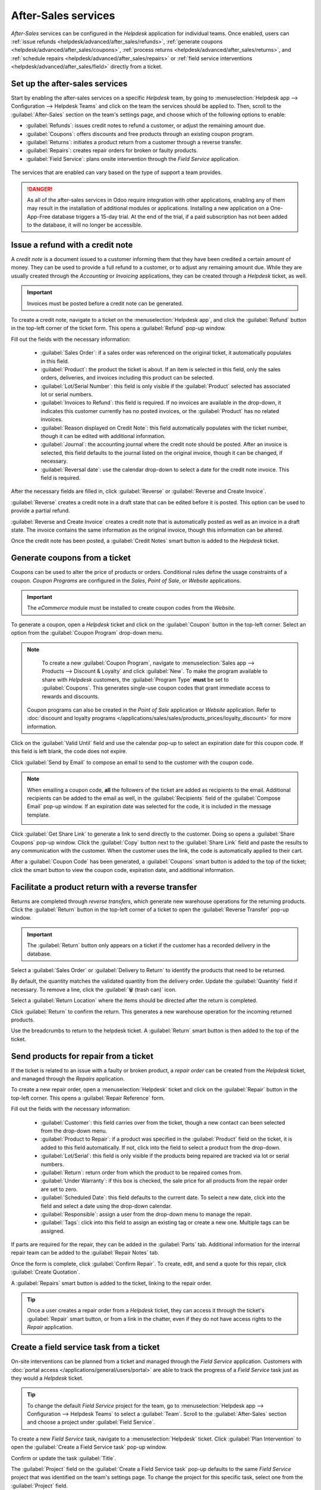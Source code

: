 ====================
After-Sales services
====================

*After-Sales* services can be configured in the *Helpdesk* application for individual teams. Once
enabled, users can :ref:`issue refunds <helpdesk/advanced/after_sales/refunds>`, :ref:`generate
coupons <helpdesk/advanced/after_sales/coupons>`, :ref:`process returns
<helpdesk/advanced/after_sales/returns>`, and :ref:`schedule repairs
<helpdesk/advanced/after_sales/repairs>` or :ref:`field service interventions
<helpdesk/advanced/after_sales/field>` directly from a ticket.

Set up the after-sales services
===============================

Start by enabling the after-sales services on a specific *Helpdesk* team, by going to
:menuselection:`Helpdesk app --> Configuration --> Helpdesk Teams` and click on the team the
services should be applied to. Then, scroll to the :guilabel:`After-Sales` section on the team's
settings page, and choose which of the following options to enable:

- :guilabel:`Refunds`: issues credit notes to refund a customer, or adjust the remaining amount due.
- :guilabel:`Coupons`: offers discounts and free products through an existing coupon program.
- :guilabel:`Returns`: initiates a product return from a customer through a reverse transfer.
- :guilabel:`Repairs`: creates repair orders for broken or faulty products.
- :guilabel:`Field Service`: plans onsite intervention through the *Field Service* application.

.. figure:: after_sales/after-sales-enable.png
   :align: center

   The services that are enabled can vary based on the type of support a team provides.

.. danger::
   As all of the after-sales services in Odoo require integration with other applications, enabling
   any of them may result in the installation of additional modules or applications. Installing a
   new application on a One-App-Free database triggers a 15-day trial. At the end of the trial, if a
   paid subscription has not been added to the database, it will no longer be accessible.

.. _helpdesk/advanced/after_sales/refunds:

Issue a refund with a credit note
=================================

A *credit note* is a document issued to a customer informing them that they have been credited a
certain amount of money. They can be used to provide a full refund to a customer, or to adjust any
remaining amount due. While they are usually created through the *Accounting* or *Invoicing*
applications, they can be created through a *Helpdesk* ticket, as well.

.. important::
   Invoices must be posted before a credit note can be generated.

To create a credit note, navigate to a ticket on the :menuselection:`Helpdesk app`, and click the
:guilabel:`Refund` button in the top-left corner of the ticket form. This opens a
:guilabel:`Refund` pop-up window.

.. image:: after_sales/after-sales-refund-details.png
   :align: center
   :alt: View of a refund creation page.

Fill out the fields with the necessary information:

 - :guilabel:`Sales Order`: if a sales order was referenced on the original ticket, it automatically
   populates in this field.
 - :guilabel:`Product`: the product the ticket is about. If an item is selected in this field, only
   the sales orders, deliveries, and invoices including this product can be selected.
 - :guilabel:`Lot/Serial Number`: this field is only visible if the :guilabel:`Product` selected has
   associated lot or serial numbers.
 - :guilabel:`Invoices to Refund`: this field is required. If no invoices are available in the
   drop-down, it indicates this customer currently has no posted invoices, or the
   :guilabel:`Product` has no related invoices.
 - :guilabel:`Reason displayed on Credit Note`: this field automatically populates with the ticket
   number, though it can be edited with additional information.
 - :guilabel:`Journal`: the accounting journal where the credit note should be posted. After an
   invoice is selected, this field defaults to the journal listed on the original invoice, though it
   can be changed, if necessary.
 - :guilabel:`Reversal date`: use the calendar drop-down to select a date for the credit note
   invoice. This field is required.

After the necessary fields are filled in, click :guilabel:`Reverse` or :guilabel:`Reverse and Create
Invoice`.

:guilabel:`Reverse` creates a credit note in a draft state that can be edited before it is posted.
This option can be used to provide a partial refund.

:guilabel:`Reverse and Create Invoice` creates a credit note that is automatically posted as well as
an invoice in a draft state. The invoice contains the same information as the original invoice,
though this information can be altered.

Once the credit note has been posted, a :guilabel:`Credit Notes` smart button is added to the
*Helpdesk* ticket.

.. image:: after_sales/after-sales-credit-note-smart-button.png
   :align: center
   :alt: View of smart buttons on a ticket focusing on the credit note button.

.. seealso::
   :doc:`/applications/finance/accounting/customer_invoices/credit_notes`

.. _helpdesk/advanced/after_sales/coupons:

Generate coupons from a ticket
==============================

Coupons can be used to alter the price of products or orders. Conditional rules define the usage
constraints of a coupon. *Coupon Programs* are configured in the *Sales*, *Point of Sale*, or
*Website* applications.

.. important::
   The *eCommerce* module must be installed to create coupon codes from the *Website*.

To generate a coupon, open a *Helpdesk* ticket and click on the :guilabel:`Coupon` button in the
top-left corner. Select an option from the :guilabel:`Coupon Program` drop-down menu.

.. image:: after_sales/after-sales-generate-coupon.png
   :align: center
   :alt: View of a coupon generation window.

.. note::
   To create a new :guilabel:`Coupon Program`, navigate to :menuselection:`Sales app --> Products
   --> Discount & Loyalty` and click :guilabel:`New`. To make the program available to share with
   *Helpdesk* customers, the :guilabel:`Program Type` **must** be set to :guilabel:`Coupons`. This
   generates single-use coupon codes that grant immediate access to rewards and discounts.

  Coupon programs can also be created in the *Point of Sale* application or *Website* application.
  Refer to :doc:`discount and loyalty programs
  </applications/sales/sales/products_prices/loyalty_discount>` for more information.

Click on the :guilabel:`Valid Until` field and use the calendar pop-up to select an expiration date
for this coupon code. If this field is left blank, the code does not expire.

Click :guilabel:`Send by Email` to compose an email to send to the customer with the coupon code.

.. note::
   When emailing a coupon code, **all** the followers of the ticket are added as recipients to
   the email. Additional recipients can be added to the email as well, in the :guilabel:`Recipients`
   field of the :guilabel:`Compose Email` pop-up window. If an expiration date was selected for the
   code, it is included in the message template.

   .. image:: after_sales/after-sales-coupon-email.png
      :align: center
      :alt: View of an email draft window with coupon code.

Click :guilabel:`Get Share Link` to generate a link to send directly to the customer. Doing so opens
a :guilabel:`Share Coupons` pop-up window. Click the :guilabel:`Copy` button next to the
:guilabel:`Share Link` field and paste the results to any communication with the customer. When the
customer uses the link, the code is automatically applied to their cart.

After a :guilabel:`Coupon Code` has been generated, a :guilabel:`Coupons` smart button is added to
the top of the ticket; click the smart button to view the coupon code, expiration date, and
additional information.

.. image:: after_sales/after-sales-coupon-smart-button.png
   :align: center
   :alt: View of the smart buttons on a ticket focusing on the coupon button.

.. seealso::
   - `Coupons <https://www.odoo.com/slides/slide/coupon-programs-640?fullscreen=1>`_
   - :doc:`/applications/sales/sales/products_prices/loyalty_discount`

.. _helpdesk/advanced/after_sales/returns:

Facilitate a product return with a reverse transfer
===================================================

Returns are completed through *reverse transfers*, which generate new warehouse operations for the
returning products. Click the :guilabel:`Return` button in the top-left corner of a ticket to open
the :guilabel:`Reverse Transfer` pop-up window.

.. image:: after_sales/after-sales-return-button.png
   :align: center
   :alt: View of a Helpdesk ticket with the return button highlighted.

.. important::
   The :guilabel:`Return` button only appears on a ticket if the customer has a recorded delivery in
   the database.

Select a :guilabel:`Sales Order` or :guilabel:`Delivery to Return` to identify the products that
need to be returned.

By default, the quantity matches the validated quantity from the delivery order. Update the
:guilabel:`Quantity` field if necessary. To remove a line, click the :guilabel:`🗑️ (trash can)`
icon.

Select a :guilabel:`Return Location` where the items should be directed after the return is
completed.

.. image:: after_sales/after-sales-reverse-transfer.png
   :align: center
   :alt: View of a reverse transfer creation page.

Click :guilabel:`Return` to confirm the return. This generates a new warehouse operation for the
incoming returned products.

Use the breadcrumbs to return to the helpdesk ticket. A :guilabel:`Return` smart button is then
added to the top of the ticket.

.. image:: after_sales/after-sales-return-smart-button.png
   :align: center
   :alt: View of the return smart button on a helpdesk ticket.

.. seealso::
   :doc:`/applications/sales/sales/products_prices/returns`

.. _helpdesk/advanced/after_sales/repairs:

Send products for repair from a ticket
======================================

If the ticket is related to an issue with a faulty or broken product, a *repair order* can be
created from the *Helpdesk* ticket, and managed through the *Repairs* application.

To create a new repair order, open a :menuselection:`Helpdesk` ticket and click on the
:guilabel:`Repair` button in the top-left corner. This opens a :guilabel:`Repair Reference` form.

.. image:: after_sales/after-sales-repair-reference.png
   :align: center
   :alt: View of a repair reference page.

Fill out the fields with the necessary information:

 - :guilabel:`Customer`: this field carries over from the ticket, though a new contact can been
   selected from the drop-down menu.
 - :guilabel:`Product to Repair`: if a product was specified in the :guilabel:`Product` field on the
   ticket, it is added to this field automatically. If not, click into the field to select a product
   from the drop-down.
 - :guilabel:`Lot/Serial`: this field is only visible if the products being repaired are tracked via
   lot or serial numbers.
 - :guilabel:`Return`: return order from which the product to be repaired comes from.
 - :guilabel:`Under Warranty`: if this box is checked, the sale price for all products from the
   repair order are set to zero.
 - :guilabel:`Scheduled Date`: this field defaults to the current date. To select a new date, click
   into the field and select a date using the drop-down calendar.
 - :guilabel:`Responsible`: assign a user from the drop-down menu to manage the repair.
 - :guilabel:`Tags`: click into this field to assign an existing tag or create a new one. Multiple
   tags can be assigned.

If parts are required for the repair, they can be added in the :guilabel:`Parts` tab. Additional
information for the internal repair team can be added to the :guilabel:`Repair Notes` tab.

Once the form is complete, click :guilabel:`Confirm Repair`. To create, edit, and send a quote for
this repair, click :guilabel:`Create Quotation`.

A :guilabel:`Repairs` smart button is added to the ticket, linking to the repair order.

.. image:: after_sales/after-sales-repair-smart-button.png
   :align: center
   :alt: View of smart buttons focusing on repair button.

.. tip::
   Once a user creates a repair order from a *Helpdesk* ticket, they can access it through the
   ticket's :guilabel:`Repair` smart button, or from a link in the chatter, even if they do not have
   access rights to the *Repair* application.

.. _helpdesk/advanced/after_sales/field:

Create a field service task from a ticket
=========================================

On-site interventions can be planned from a ticket and managed through the *Field Service*
application. Customers with :doc:`portal access </applications/general/users/portal>` are able to
track the progress of a *Field Service* task just as they would a *Helpdesk* ticket.

.. tip::
   To change the default *Field Service* project for the team, go to :menuselection:`Helpdesk app
   --> Configuration --> Helpdesk Teams` to select a :guilabel:`Team`. Scroll to the
   :guilabel:`After-Sales` section and choose a project under :guilabel:`Field Service`.

To create a new *Field Service* task, navigate to a :menuselection:`Helpdesk` ticket. Click
:guilabel:`Plan Intervention` to open the :guilabel:`Create a Field Service task` pop-up window.

Confirm or update the task :guilabel:`Title`.

The :guilabel:`Project` field on the :guilabel:`Create a Field Service task` pop-up defaults to the
same *Field Service* project that was identified on the team's settings page. To change the project
for this specific task, select one from the :guilabel:`Project` field.

If applicable, select a :guilabel:`Worksheet Template` from the drop-down menu.

.. note::
   *Field Service Worksheets* are reports that detail the work completed during an on-site task.
   When work is completed, worksheets are signed by the customer to confirm the job is done and the
   customer is satisfied.

   If the *Field Service* project assigned to the *Helpdesk* team has worksheets enabled, and has a
   default template assigned, that template automatically appears in the :guilabel:`Worksheet
   Template` drop-down. Even so, the field can be edited, and another template can be selected.

   If the *Field Service* project does **not** have worksheets enabled, the :guilabel:`Worksheet
   Template` field does not appear on the :guilabel:`Create a Field Service task` pop-up window.

Click :guilabel:`Create Task` or :guilabel:`Create & View Task`.

.. image:: after_sales/after-sales-field-service-create.png
   :align: center
   :alt: View of a Field Service task creation page.

After the task is created, a :guilabel:`Tasks` smart button is be added to the ticket, linking the
:guilabel:`Field Service` task to the ticket.

.. image:: after_sales/after-sales-field-service-smart-button.png
   :align: center
   :alt: View of ticket smart buttons focused on task.

.. seealso::
   `Field Service  <https://www.odoo.com/slides/slide/advanced-settings-862?fullscreen=1>`_
